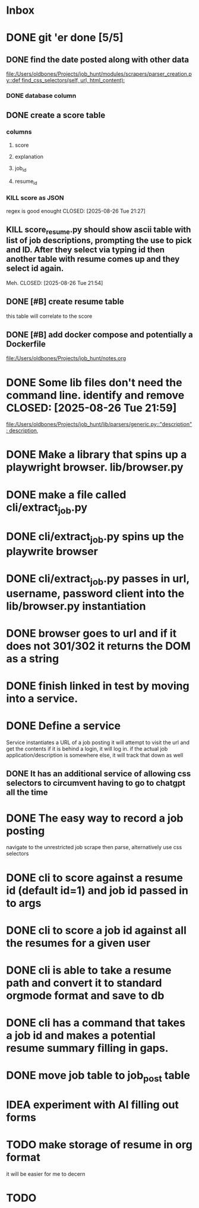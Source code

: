 * Inbox
* DONE git 'er done [5/5]
CLOSED: [2025-08-26 Tue 21:54]
** DONE find the date posted along with other data
CLOSED: [2025-08-26 Tue 14:06]
:LOGBOOK:
CLOCK: [2025-08-26 Tue 09:54]--[2025-08-26 Tue 14:06] =>  4:12
:END:
[[file:/Users/oldbones/Projects/job_hunt/modules/scrapers/parser_creation.py::def find_css_selectors(self, url, html_content):]]
*** DONE database column
CLOSED: [2025-08-26 Tue 14:06]
** DONE create a score table
CLOSED: [2025-08-26 Tue 21:27]
*** columns
**** score
**** explanation
**** job_id
**** resume_id
*** KILL score as JSON
regex is good enought
CLOSED: [2025-08-26 Tue 21:27]
** KILL score_resume.py should show ascii table with list of job descriptions, prompting the use to pick and ID.  After they select via typing id then another table with resume comes up and they select id again.
Meh.
CLOSED: [2025-08-26 Tue 21:54]
** DONE [#B] create resume table
CLOSED: [2025-08-26 Tue 20:05]
this table will correlate to the score

** DONE [#B] add docker compose and potentially a Dockerfile
CLOSED: [2025-08-26 Tue 20:05]
[[file:/Users/oldbones/Projects/job_hunt/notes.org]]
* DONE Some lib files don't need the command line. identify and remove CLOSED: [2025-08-26 Tue 21:59]

[[file:/Users/oldbones/Projects/job_hunt/lib/parsers/generic.py::"description": description,]]
* DONE Make a library that spins up a playwright browser. lib/browser.py
CLOSED: [2025-01-27 Mon]
* DONE make a file called cli/extract_job.py
CLOSED: [2025-01-27 Mon]
* DONE cli/extract_job.py spins up the playwrite browser
CLOSED: [2025-01-27 Mon]
* DONE cli/extract_job.py passes in url, username, password  client into the lib/browser.py instantiation
CLOSED: [2025-01-27 Mon]
* DONE browser goes to url and if it does not 301/302 it returns the DOM as a string
CLOSED: [2025-01-27 Mon]
* DONE finish linked in test by moving into a service.
CLOSED: [2025-09-03 Wed 20:33]
* DONE Define a service
CLOSED: [2025-09-03 Wed 20:33]
Service instantiates a URL of a job posting
it will attempt to visit the url and get the contents
if it is behind a login, it will log in.
if the actual job application/description is somewhere else, it will track that down as well
** DONE It has an additional service of allowing css selectors to circumvent having to go to chatgpt all the time
CLOSED: [2025-09-03 Wed 20:32]
* DONE The easy way to record a job posting
CLOSED: [2025-09-03 Wed 20:31]
navigate to the unrestricted job
scrape then parse, alternatively use css selectors
* DONE cli to score against a resume id (default id=1) and job id passed in to args
CLOSED: [2025-09-08 Mon]
* DONE cli to score a job id against all the resumes for a given user
CLOSED: [2025-09-08 Mon]
* DONE cli is able to take a resume path and convert it to standard orgmode format and save to db
CLOSED: [2025-09-07 Sun 11:51]
* DONE cli has a command that takes a job id and makes a potential resume summary filling in gaps.
CLOSED: [2025-09-08 Mon]
* DONE move job table to job_post table
CLOSED: [2025-09-07 Sun 11:52]
* IDEA experiment with AI filling out forms
* TODO make storage of resume in org format
it will be easier for me to decern
* TODO
